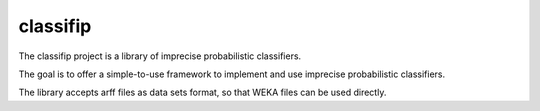 classifip
^^^^^^^^^


The classifip project is a library of imprecise probabilistic classifiers.

The goal is to offer a simple-to-use framework to implement and use imprecise probabilistic classifiers. 

The library accepts arff files as data sets format, so that WEKA files can be used directly. 
